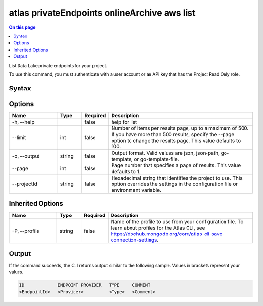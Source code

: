 .. _atlas-privateEndpoints-onlineArchive-aws-list:

=============================================
atlas privateEndpoints onlineArchive aws list
=============================================

.. default-domain:: mongodb

.. contents:: On this page
   :local:
   :backlinks: none
   :depth: 1
   :class: singlecol

List Data Lake private endpoints for your project.

To use this command, you must authenticate with a user account or an API key that has the Project Read Only role.

Syntax
------

.. code-block::
   :caption: Command Syntax

   atlas privateEndpoints onlineArchive aws list [options]

.. Code end marker, please don't delete this comment

Options
-------

.. list-table::
   :header-rows: 1
   :widths: 20 10 10 60

   * - Name
     - Type
     - Required
     - Description
   * - -h, --help
     - 
     - false
     - help for list
   * - --limit
     - int
     - false
     - Number of items per results page, up to a maximum of 500. If you have more than 500 results, specify the --page option to change the results page. This value defaults to 100.
   * - -o, --output
     - string
     - false
     - Output format. Valid values are json, json-path, go-template, or go-template-file.
   * - --page
     - int
     - false
     - Page number that specifies a page of results. This value defaults to 1.
   * - --projectId
     - string
     - false
     - Hexadecimal string that identifies the project to use. This option overrides the settings in the configuration file or environment variable.

Inherited Options
-----------------

.. list-table::
   :header-rows: 1
   :widths: 20 10 10 60

   * - Name
     - Type
     - Required
     - Description
   * - -P, --profile
     - string
     - false
     - Name of the profile to use from your configuration file. To learn about profiles for the Atlas CLI, see https://dochub.mongodb.org/core/atlas-cli-save-connection-settings.

Output
------

If the command succeeds, the CLI returns output similar to the following sample. Values in brackets represent your values.

.. code-block::

   ID             ENDPOINT PROVIDER   TYPE     COMMENT
   <EndpointId>   <Provider>          <Type>   <Comment>
   


